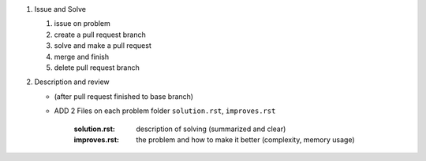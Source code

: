 1. Issue and Solve

   1. issue on problem
   #. create a pull request branch
   #. solve and make a pull request
   #. merge and finish
   #. delete pull request branch

#. Description and review

   - (after pull request finished to base branch)
   - ADD 2 Files on each problem folder ``solution.rst``\, ``improves.rst``

      :solution.rst: description of solving (summarized and clear)
      :improves.rst: the problem and how to make it better (complexity, memory usage)
